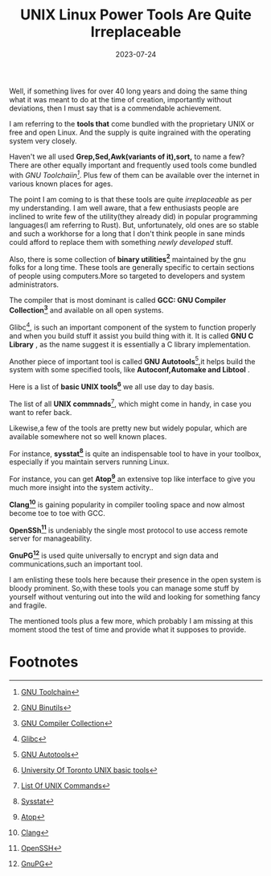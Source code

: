 #+BLOG: Unixbhaskar's Blog
#+POSTID: 1468
#+title: UNIX Linux Power Tools Are Quite Irreplaceable
#+date: 2023-07-24
#+tags: Technical UNIX Linux GNU Tools Opensource

Well, if something lives for over 40 long years and doing the same thing what it
was meant to do at the time of creation, importantly without deviations, then I
must say that is a commendable achievement.

I am referring to the *tools that* come bundled with the proprietary UNIX or free
and open Linux. And the supply is quite ingrained with the operating system very
closely.

Haven't we all used *Grep,Sed,Awk(variants of it),sort,* to name a few? There are
other equally important and frequently used tools come bundled with /GNU
Toolchaiin[fn:1]/. Plus few of them can be available over the internet in various
known places for ages.

The point I am coming to is that these tools are quite /irreplaceable/ as per my
understanding. I am well aware, that a few enthusiasts people are inclined to
write few of the utility(they already did) in popular programming languages(I am
referring to Rust). But, unfortunately, old ones are so stable and such a
workhorse for a long that I don't think people in sane minds could afford to
replace them with something /newly developed/ stuff.

Also, there is some collection of *binary utilities[fn:2]* maintained by the gnu
folks for a long time. These tools are generally specific to certain sections of
people using computers.More so targeted to developers and system administrators.

The compiler that is most dominant is called *GCC: GNU Compiler Collection[fn:3]*
and available on all open systems.

Glibc[fn:4], is such an important component of the system to function properly
and when you build stuff it assist you build thing with it. It is called *GNU C
Library* , as the name suggest it is essentially a C library implementation.

Another piece of important tool is called *GNU Autotools*[fn:5],it helps build
the system with some specified tools, like *Autoconf,Automake and Libtool* .

Here is a list of *basic UNIX tools[fn:6]* we all use day to day basis.

The list of all *UNIX commnads*[fn:7], which might come in handy, in case you want
to refer back.

Likewise,a few of the tools are pretty new but widely popular, which are
available somewhere not so well known places.

For instance, *sysstat[fn:8]* is quite an indispensable tool to have in your
toolbox, especially if you maintain servers running Linux.

For instance, you can get *Atop[fn:9]* an extensive top like interface to give you
much more insight into the system activity..

*Clang[fn:10]* is gaining popularity in compiler tooling space and now almost
become toe to toe with GCC.

*OpenSSh[fn:11]* is undeniably the single most protocol to use access remote
server for manageability.

*GnuPG[fn:12]* is used quite universally to encrypt and sign data and
communications,such an important tool.

I am enlisting these tools here because their presence in the open system is
bloody prominent. So,with these tools you can manage some stuff by yourself
without venturing out into the wild and looking for something fancy and fragile.

The mentioned tools plus a few more, which probably I am missing at this moment
stood the test of time and provide what it supposes to provide.

* Footnotes

[fn:1] [[https://en.wikipedia.org/wiki/GNU_toolchain][GNU Toolchain]]

[fn:2] [[https://www.gnu.org/software/binutils/][GNU Binutils]]

[fn:3] [[https://en.wikipedia.org/wiki/GNU_Compiler_Collection][GNU Compiler Collection]]

[fn:4] [[https://en.wikipedia.org/wiki/Glibc][Glibc]]

[fn:5] [[https://en.wikipedia.org/wiki/GNU_Autotools][GNU Autotools]]

[fn:6] [[https://www.cs.toronto.edu/~maclean/csc209/unixtools.html][University Of Toronto UNIX basic tools]]

[fn:7] [[https://en.wikipedia.org/wiki/List_of_Unix_commands][List Of UNIX Commands]]

[fn:8] [[http://sebastien.godard.pagesperso-orange.fr/][Sysstat]]

[fn:9]  [[https://www.atoptool.nl/][Atop]]

[fn:10] [[https://clang.llvm.org/][Clang]]

[fn:11] [[https://www.openssh.com/][OpenSSH]]

[fn:12] [[https://www.gnupg.org/index.html][GnuPG]]
